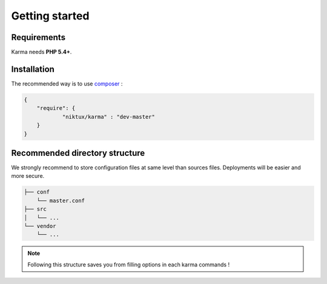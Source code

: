 Getting started
===============

Requirements
------------

Karma needs **PHP 5.4+**.

Installation
------------

The recommended way is to use `composer <http://getcomposer.org/>`_ : 

.. code-block:: json

    {
        "require": {
                "niktux/karma" : "dev-master"
        }
    }

Recommended directory structure
-------------------------------

We strongly recommend to store configuration files at same level than sources files. Deployments will be easier and more secure.

.. code-block:: text

    ├── conf
        └── master.conf
    ├── src
    │   └── ...
    └── vendor
        └── ...
        
.. note:: 
    Following this structure saves you from filling options in each karma commands !
 